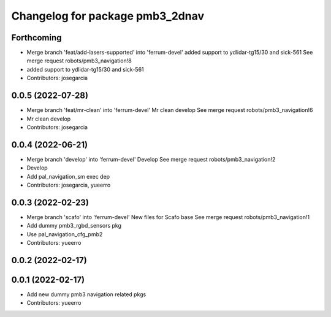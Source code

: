 ^^^^^^^^^^^^^^^^^^^^^^^^^^^^^^^^
Changelog for package pmb3_2dnav
^^^^^^^^^^^^^^^^^^^^^^^^^^^^^^^^

Forthcoming
-----------
* Merge branch 'feat/add-lasers-supported' into 'ferrum-devel'
  added support to ydlidar-tg15/30 and sick-561
  See merge request robots/pmb3_navigation!8
* added support to ydlidar-tg15/30 and sick-561
* Contributors: josegarcia

0.0.5 (2022-07-28)
------------------
* Merge branch 'feat/mr-clean' into 'ferrum-devel'
  Mr clean develop
  See merge request robots/pmb3_navigation!6
* Mr clean develop
* Contributors: josegarcia

0.0.4 (2022-06-21)
------------------
* Merge branch 'develop' into 'ferrum-devel'
  Develop
  See merge request robots/pmb3_navigation!2
* Develop
* Add pal_navigation_sm exec dep
* Contributors: josegarcia, yueerro

0.0.3 (2022-02-23)
------------------
* Merge branch 'scafo' into 'ferrum-devel'
  New files for Scafo base
  See merge request robots/pmb3_navigation!1
* Add dummy pmb3_rgbd_sensors pkg
* Use pal_navigation_cfg_pmb2
* Contributors: yueerro

0.0.2 (2022-02-17)
------------------

0.0.1 (2022-02-17)
------------------
* Add new dummy pmb3 navigation related pkgs
* Contributors: yueerro
